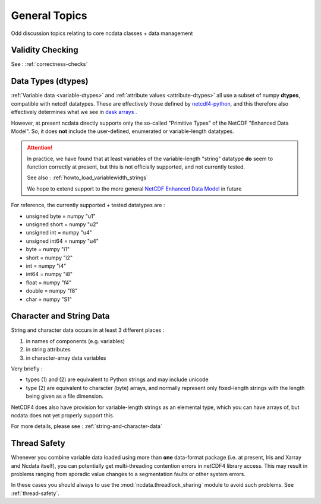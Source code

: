 .. _general_topics:

General Topics
==============
Odd discussion topics relating to core ncdata classes + data management

Validity Checking
-----------------
See : :ref:`correctness-checks`


.. _data-types:

Data Types (dtypes)
-------------------
:ref:`Variable data <variable-dtypes>` and :ref:`attribute values <attribute-dtypes>`
all use a subset of numpy **dtypes**, compatible with netcdf datatypes.
These are effectively those defined by `netcdf4-python <https://unidata.github.io/netcdf4-python/>`_, and this
therefore also effectively determines what we see in `dask arrays <https://docs.dask.org/en/stable/array.html>`_ .

However, at present ncdata directly supports only the so-called "Primitive Types" of the NetCDF "Enhanced Data Model".
So, it does **not** include the user-defined, enumerated or variable-length datatypes.

.. attention::

    In practice, we have found that at least variables of the variable-length "string" datatype **do** seem to function
    correctly at present, but this is not officially supported, and not currently tested.

    See also : :ref:`howto_load_variablewidth_strings`

    We hope to extend support to the more general `NetCDF Enhanced Data Model`_ in future


For reference, the currently supported + tested datatypes are :

* unsigned byte = numpy "u1"
* unsigned short = numpy "u2"
* unsigned int = numpy "u4"
* unsigned int64 = numpy "u4"
* byte = numpy "i1"
* short = numpy "i2"
* int = numpy "i4"
* int64 = numpy "i8"
* float = numpy "f4"
* double = numpy "f8"
* char = numpy "S1"


Character and String Data
-------------------------
String and character data occurs in at least 3 different places :

1. in names of components (e.g. variables)
2. in string attributes
3. in character-array data variables

Very briefly :

* types (1) and (2) are equivalent to Python strings and may include unicode
* type (2) are equivalent to character (byte) arrays, and normally represent only
  fixed-length strings with the length being given as a file dimension.

NetCDF4 does also have provision for variable-length strings as an elemental type,
which you can have arrays of, but ncdata does not yet properly support this.

For more details, please see : :ref:`string-and-character-data`


.. _thread_safety:

Thread Safety
-------------
Whenever you combine variable data loaded using more than **one** data-format package
(i.e. at present, Iris and Xarray and Ncdata itself), you can potentially get
multi-threading contention errors in netCDF4 library access.  This may result in
problems ranging from sporadic value changes to a segmentation faults or other system
errors.

In these cases you should always to use the :mod:`ncdata.threadlock_sharing` module to
avoid such problems.  See :ref:`thread-safety`.


.. _NetCDF Classic Data Model: https://docs.unidata.ucar.edu/netcdf-c/current/netcdf_data_model.html#classic_model

.. _NetCDF Enhanced Data Model: https://docs.unidata.ucar.edu/netcdf-c/current/netcdf_data_model.html#enhanced_model

